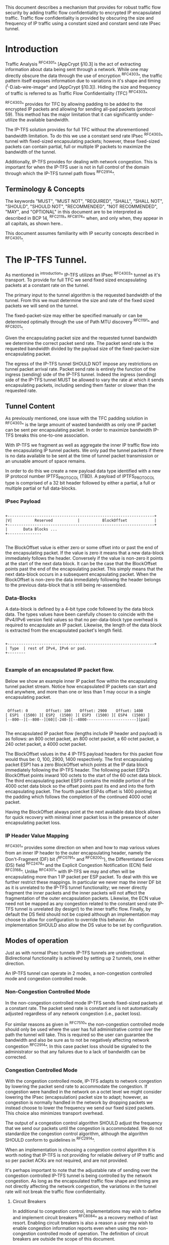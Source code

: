 # -*- fill-column: 69 -*-
# This is a comment.
#

This document describes a mechanism that provides for robust traffic
flow security by adding traffic flow confidentiality to encrypted IP
encapsulated traffic. Traffic flow confidentiality is provided by
obscuring the size and frequency of IP traffic using a constant sized
and constant send rate IPsec tunnel.

* Introduction

Traffic Analysis ^RFC4301^ [AppCrypt §10.3] is the act of extracting
information about data being sent through a network. While one may
directly obscure the data through the use of encryption ^RFC4303^,
the traffic pattern itself exposes information due to variations in
it's shape and timing (^I-D.iab-wire-image^ and [AppCrypt §10.3]).
Hiding the size and frequency of traffic is referred to as Traffic
Flow Confidentiality (TFC) ^RFC4303^

^RFC4303^ provides for TFC by allowing padding to be added to the
encrypted IP packets and allowing for sending all-pad packets
(protocol 59). This method has the major limitation that it can
significantly under-utilize the available bandwidth.

The IP-TFS solution provides for full TFC without the aforementioned
bandwidth limitation. To do this we use a constant send rate IPsec
^RFC4303^ tunnel with fixed-sized encapsulating packets; however,
these fixed-sized packets can contain partial, full or multiple IP
packets to maximize the bandwidth of the tunnel.

Additionally, IP-TFS provides for dealing with network congestion.
This is important for when the IP-TFS user is not in full control of
the domain through which the IP-TFS tunnel path flows ^RFC2914^.

** Terminology & Concepts

The keywords "MUST", "MUST NOT", "REQUIRED", "SHALL", "SHALL NOT",
"SHOULD", "SHOULD NOT", "RECOMMENDED", "NOT RECOMMENDED", "MAY", and
"OPTIONAL" in this document are to be interpreted as described in BCP
14, ^RFC2119^ ^RFC8174^ when, and only when, they appear in all
capitals, as shown here..

This document assumes familiarity with IP security concepts described
in ^RFC4301^.

* The IP-TFS Tunnel.

As mentioned in ^introduction^ IP-TFS utilizes an IPsec ^RFC4303^
tunnel as it's transport. To provide for full TFC we send fixed sized
encapsulating packets at a constant rate on the tunnel.

The primary input to the tunnel algorithm is the requested bandwidth
of the tunnel. From this we must determine the size and rate of the
fixed sized packets we will send on the tunnel.

The fixed-packet-size may either be specified manually or can be
determined optimally through the use of Path MTU discovery ^RFC1191^
and ^RFC8201^.

Given the encapsulating packet size and the requested tunnel
bandwidth we determine the correct packet send rate. The packet send
rate is the requested bandwidth divided by the payload size of the
fixed-packet-size encapsulating packet.

The egress of the IP-TFS tunnel SHOULD NOT impose any restrictions on
tunnel packet arrival rate. Packet send rate is entirely the function
of the ingress (sending) side of the IP-TFS tunnel. Indeed the
ingress (sending) side of the IP-TFS tunnel MUST be allowed to vary
the rate at which it sends encapsulating packets, including sending
them faster or slower than the requested rate.

** Tunnel Content

As previously mentioned, one issue with the TFC padding solution in
^RFC4303^ is the large amount of wasted bandwidth as only one IP
packet can be sent per encapsulating packet. In order to maximize
bandwidth IP-TFS breaks this one-to-one association.

With IP-TFS we fragment as well as aggregate the inner IP traffic
flow into the encapsulating IP tunnel packets. We only pad the tunnel
packets if there is no data available to be sent at the time of
tunnel packet transmission or an unusable amount of space remains.

In order to do this we create a new payload data type identified with
a new IP protocol number IPTFS_PROTOCOL (TBD). A payload of
IPTFS_PROTOCOL type is comprised of a 32 bit header followed by
either a partial, a full or multiple partial or full data-blocks.

*** IPsec Payload

#+begin_example

 +-----------------------------------------------------------------+
 |V|          Reserved           |          BlockOffset            |
 +-----------------------------------------------------------------+
 |       Data Blocks ...
 +---------------

#+end_example

The BlockOffset value is either zero or some offset into or past the
end of the encapsulating packet. If the value is zero it means that a
new data-block immediately follows the header. Conversely if the
value is non-zero it points at the start of the next data block. It
can be the case that the BlockOffset points past the end of the
encapsulating packet. This simply means that the next data-block
occurs in a subsequent encapsulating packet. When the BlockOffset is
non-zero the data immediately following the header belongs to the
previous data-block that is still being re-assembled.

*** Data-Blocks

A data-block is defined by a 4-bit type code followed by the data
block data. The types values have been carefully chosen to coincide
with the IPv4/IPv6 version field values so that no per-data-block
type overhead is required to encapsulate an IP packet. Likewise, the
length of the data block is extracted from the encapsulated packet's
length field.

#+begin_example

 +-----------------------------------------------------------------+
 | Type  | rest of IPv4, IPv6 or pad.
 +--------

#+end_example


*** Example of an encapsulated IP packet flow.

Below we show an example inner IP packet flow within the
encapsulating tunnel packet stream. Notice how encapsulated IP
packets can start and end anywhere, and more than one or less than 1
may occur in a single encapsulating packet.

#+begin_example

  Offset: 0        Offset: 100    Offset: 2900    Offset: 1400
 [ ESP1  (1500) ][ ESP2  (1500) ][ ESP3  (1500) ][ ESP4  (1500) ]
 [--800--][--800--][60][-240-][--4000----------------------][pad]

#+end_example

The encapsulated IP packet flow (lengths include IP header and
payload) is as follows: an 800 octet packet, an 800 octet packet, a 60
octet packet, a 240 octet packet, a 4000 octet packet.

The BlockOffset values in the 4 IP-TFS payload headers for this
packet flow would thus be: 0, 100, 2900, 1400 respectively. The first
encapsulating packet ESP1 has a zero BlockOffset which points at the
IP data block immediately following the IP-TFS header. The following
packet ESP2s BlockOffset points inward 100 octets to the start of the
60 octet data block. The third encapsulating packet ESP3 contains the
middle portion of the 4000 octet data block so the offset points past
its end and into the forth encapsulating packet. The fourth packet
ESP4s offset is 1400 pointing at the padding which follows the
completion of the continued 4000 octet packet.

Having the BlockOffset always point at the next available data block
allows for quick recovery with minimal inner packet loss in the
presence of outer encapsulating packet loss.

*** IP Header Value Mapping

^RFC4301^ provides some direction on when and how to map various
values from an inner IP header to the outer encapsulating header,
namely the Don't-Fragment (DF) bit (^RFC0791^ and ^RFC8200^), the
Differentiated Services (DS) field ^RFC2474^ and the Explicit
Congestion Notification (ECN) field ^RFC3168^. Unlike ^RFC4301^ with
IP-TFS we may and often will be encapsulating more than 1 IP packet
per ESP packet. To deal with this we further restrict these mappings.
In particular we never map the inner DF bit as it is unrelated to the
IP-TFS tunnel functionality; we never directly fragment the inner
packets and the inner packets will not affect the fragmentation of
the outer encapsulation packets. Likewise, the ECN value need not be
mapped as any congestion related to the constant send rate IP-TFS
tunnel is unrelated (by design!) to the inner traffic flow. Finally,
by default the DS field should not be copied although an
implementation may choose to allow for configuration to override this
behavior. An implementation SHOULD also allow the DS value to be set
by configuration.

** Modes of operation

Just as with normal IPsec tunnels IP-TFS tunnels are unidirectional.
Bidirectional functionality is achieved by setting up 2 tunnels, one
in either direction.

An IP-TFS tunnel can operate in 2 modes, a non-congestion controlled
mode and congestion controlled mode.

*** Non-Congestion Controlled Mode

In the non-congestion controlled mode IP-TFS sends fixed-sized
packets at a constant rate. The packet send rate is constant and is
not automatically adjusted regardless of any network congestion
(i.e., packet loss).

For similar reasons as given in ^RFC7510^ the non-congestion
controlled mode should only be used where the user has full
administrative control over the path the tunnel will take. This is
required so the user can guarantee the bandwidth and also be sure as
to not be negatively affecting network congestion ^RFC2914^. In this
case packet loss should be signaled to the administrator so that any
failures due to a lack of bandwidth can be corrected.

*** Congestion Controlled Mode

With the congestion controlled mode, IP-TFS adapts to network
congestion by lowering the packet send rate to accommodate the
congestion. If congestion were handled in the network on a octet level
we might consider lowering the IPsec (encapsulation) packet size to
adapt; however, as congestion is normally handled in the network by
dropping packets we instead choose to lower the frequency we send our
fixed sized packets. This choice also minimizes transport overhead.

The output of a congestion control algorithm SHOULD adjust the
frequency that we send our packets until the congestion is
accommodated. We do not standardize the congestion control algorithm,
although the algorithm SHOULD conform to guidelines in ^RFC2914^.

When an implementation is choosing a congestion control algorithm it
is worth noting that IP-TFS is not providing for reliable delivery of
IP traffic and so per packet ACKs are not required, and are not
provided.

It's perhaps important to note that the adjustable rate of sending
over the congestion controlled IP-TFS tunnel is being controlled by
the network congestion. As long as the encapsulated traffic flow
shape and timing are not directly affecting the network congestion,
the variations in the tunnel rate will not break the traffic flow
confidentiality.

**** Circuit Breakers

In additional to congestion control, implementations may wish to
define and implement circuit breakers ^RFC8084^ as a recovery method
of last resort. Enabling circuit breakers is also a reason a user may
wish to enable congestion information reports even when using the
non-congestion controlled mode of operation. The definition of
circuit breakers are outside the scope of this document.

** Congestion Information

In order to support the congestion control mode, we send regular
packet drop reports from the receiver (egress tunnel endpoint) to the
sender. These reports indicate the number of packet drops during a
sequence of packets. The sequence or range of packets is identified
using the start and end ESP sequence numbers of the packet range.

These congestion information reports can also be sent when in the
non-congestion controlled mode to allow for reporting from the
sending device or to implement Circuit Breakers ^RFC8084^.

The congestion information is sent using an IKEv2 INFORMATION
notifications ^RFC7296^. These notifications are sent at a configured
interval (which can be configured to 0 to disable the sending of the
reports).

*** ECN Support

In additional to normal packet loss IP-TFS supports use of the ECN
bits in the encapsulating IP header ^RFC3168^. If ECN use is
enabled and a packet arrives at the egress endpoint with the
Congestion Experienced (CE) value set, then the receiver records that
packet as being dropped, although it does not drop it. When the CE
information is used to calculate the packet drop count the receiver
also sets the E bit in the congestion information notification data.
In order to respond quickly to the congestion indication the receiver
MAY immediately send a congestion information notification to the
sender upon receiving a packet with the CE indication. This
additional immediate send SHOULD only be done once per normal
congestion information sending interval though.

As noted in ^RFC3168^ the ECN bits are not protected by IPsec and
thus may constitute a covert channel. For this reason ECN use should
not be enabled by default.

* Configuration

IP-TFS is meant to be deployable with a minimal amount of
configuration. All IP-TFS specific configuration (i.e., in addition
to the underlying IPsec tunnel configuration) should be able to be
specified at the tunnel ingress (sending) side alone (i.e.,
single-ended provisioning).

** Bandwidth

Bandwidth is a local configuration option. For non-congestion
controlled mode the only configuration required is the requested
bandwidth. For congestion controlled mode one can manually configure
the bandwidth or one could default to the maximum bandwidth allowed
in which case no bandwidth configuration is required. No standardized
configuration method is required.

** Fixed Packet Size

The fixed packet size to be used for the tunnel encapsulation packets
can be configured manually or can be automatically determined using
Path MTU discovery (see ^RFC1191^ and ^RFC8201^). No standardized
configuration method is required.

** Congestion Information Configuration.

If congestion control mode is to be used, or if the user wishes to
receive congestion information on the sender for circuit breaking or
other operational notifications in the non-congestion controlled
mode, IP-TFS will need to configure the egress tunnel endpoint to
send congestion information periodically.

In order to configure the sending interval of periodic congestion
information on the egress tunnel endpoint, we utilize the IKEv2
Configuration Payload (CP) ^RFC7296^. Implementations MAY also allow
for manual (or default) configuration of this interval; however,
implementations of IP-TFS MUST support configuration using the IKEv2
exchange described below.

We utilize a new IKEv2 configuration attribute TFS_INFO_INTERVAL
(TBD) to configure the sending interval from the egress endpoint of
the tunnel. This value is configured using a CFG_REQUEST payload and
is acknowledge by the receiver using a CFG_REPLY payload. This
configuration exchange SHOULD be sent during the IKEv2 configuration
exchanges occurring as the tunnel is first brought up. The sending
interval value may also be changed at any time afterwards using a
similar CFG_REQUEST/CFG_REPLY payload inside an IKEv2 INFORMATIONAL
exchange.

The sending interval value is given in milliseconds and is 16 bits
wide; however, it is not recommended that values below 1/10th of a
second are used as this could lead to early exhaustion of the Message
ID field used in the IKEv2 INFORMATIONAL exchange to send the
congestion information.

{{question: Could we get away with sending the info using the same
message ID each time? We have a timestamp that would allow for
duplicate detection, and the payload will be authenticated by IKEv2.
}}

A sending interval value of 0 disables sending of the congestion
information.

* Packet and Data Formats
** IPSec
*** Payload Format

#+begin_example
  0                   1                   2                   3
  0 1 2 3 4 5 6 7 8 9 0 1 2 3 4 5 6 7 8 9 0 1 2 3 4 5 6 7 8 9 0 1 2
 +-----------------------------------------------------------------+
 |V|          Reserved           |          BlockOffset            |
 +-----------------------------------------------------------------+
 |       DataBlocks ...
 +---------------

#+end_example

- V :: A 1 bit version field that MUST be set to zero. If received as
       one the packet MUST be dropped.
- Reserved :: A 15 bit field set to 0 and ignored on receipt.
- BlockOffset :: A 16 bit unsigned integer counting the number of
                 octets following this 32 bit header before the next
                 data block. It can also point past the end of the
                 containing packet in which case the data entirely
                 belongs to the previous data block. If the offset
                 extends into subsequent packets the subsequent 32
                 bit IP-TFS headers are not counted by this value.
- DataBlocks :: Variable number of octets that constitute the start
                 or continuation of a previous data block.

*** Data Blocks

#+begin_example

  0                   1                   2                   3
  0 1 2 3 4 5 6 7 8 9 0 1 2 3 4 5 6 7 8 9 0 1 2 3 4 5 6 7 8 9 0 1 2
 +-----------------------------------------------------------------+
 | Type  | IPv4, IPv6 or pad.
 +--------

#+end_example

- Type :: A 4 bit field where 0x0 identifies a pad data block, 0x4
          indicates an IPv4 data block, and 0x6 indicates an IPv6
          data block.

**** IPv4 Data Block

#+begin_example

  0                   1                   2                   3
  0 1 2 3 4 5 6 7 8 9 0 1 2 3 4 5 6 7 8 9 0 1 2 3 4 5 6 7 8 9 0 1 2
 +-----------------------------------------------------------------+
 |  0x4  |  IHL  |  TypeOfService  |         TotalLength           |
 +------------------------------------------------------------------
 | Rest of the inner packet ...
 +

#+end_example

These values are the actual values within the encapsulated IPv4
header. In other words, the start of this data block is the start of
the encapsulated IP packet.

- Type :: A 4 bit value of 0x4 indicating IPv4 (i.e., first nibble of
          the IPv4 packet).
- TotalLength :: The 16 bit unsigned integer length field of the IPv4
                 inner packet.


**** IPv6 Data Block

#+begin_example

  0                   1                   2                   3
  0 1 2 3 4 5 6 7 8 9 0 1 2 3 4 5 6 7 8 9 0 1 2 3 4 5 6 7 8 9 0 1 2
 +-----------------------------------------------------------------+
 |  0x6  | TrafficClass  |               FlowLabel                 |
 +------------------------------------------------------------------
 |          TotalLength          | Rest of the inner packet ...
 +--------------------------------

#+end_example

These values are the actual values within the encapsulated IPv6
header. In other words, the start of this data block is the start of
the encapsulated IP packet.

- Type :: A 4 bit value of 0x6 indicating IPv6 (i.e., first nibble of
          the IPv6 packet).
- TotalLength :: The 16 bit unsigned integer length field of the
                 inner IPv6 inner packet.

**** Pad Data Block

#+begin_example

  0                   1                   2                   3
  0 1 2 3 4 5 6 7 8 9 0 1 2 3 4 5 6 7 8 9 0 1 2 3 4 5 6 7 8 9 0 1 2
 +-----------------------------------------------------------------+
 |  0x0  | Padding ...
 +--------

#+end_example

- Type :: A 4 bit value of 0x0 indicating a padding data block.
- Padding :: extends to end of the encapsulating packet.


** IKEv2
***  IKEv2 Congestion Information Notification Data

We utilize a send only (i.e., no response expected) IKEv2
INFORMATIONAL exchange (37) to transmit the congestion information
using a notification payload of type TFS_CONGEST_INFO (TBD). The The
Response bit should be set to 0. As no response is expected the only
payload should be the congestion information in the notification
payload. The following diagram defines the notification payload data.

#+begin_example

  0                   1                   2                   3
  0 1 2 3 4 5 6 7 8 9 0 1 2 3 4 5 6 7 8 9 0 1 2 3 4 5 6 7 8 9 0 1 2
 +-----------------------------------------------------------------+
 |E|  Reserved   |                  DropCount                      |
 +-----------------------------------------------------------------+
 |                          Timestamp                              |
 +-----------------------------------------------------------------+
 |                          AckSeqStart                            |
 +-----------------------------------------------------------------+
 |                          AckSeqEnd                              |
 +-----------------------------------------------------------------+

#+end_example

- E :: Packet[s] with Congestion Experienced (CE) ECN bits set were
       received and used in calculating the DropCount value.
- Reserved :: Set to 0 ignored on receipt.
- DropCount :: The drop count that occurred between AckSeqStart and
               AckSeqEnd, If the drops exceed the resolution of the
               counter then set to the max value.
- AckSeqStart :: The first ESP sequence number of the packet range
                 that this information relates to.
- AckSeqEnd :: The last ESP sequence number of the packet range that
               this information relates to.
- Timestamp :: The lower 32 bits of a running monotonic millisecond
               timer of when this notification data was created/sent.
               This value is used to determine duplicates and drop
               counts of this information. Implementations should
               deal with wrapping of this timer value.

* IANA Considerations

This document requests a protocol number IPTFS_PROTOCOL be allocated
by IANA from "Assigned Internet Protocol Numbers" registry for
identifying the IP-TFS ESP payload format.

  Type: TBD
  Description: IP-TFS ESP payload format.
  Reference: This document

# ^IANA-PN^ https://www.iana.org/assignments/protocol-numbers

Additionally this document requests an attribute value
TFS_INFO_INTERVAL (TBD) be allocated by IANA from "IKEv2
Configuration Payload Attribute Types" registry.

  Type: TBD
  Description: The sending rate of congestion information from egress
               tunnel endpoint.
  Reference: This document

# ^IANA-IKECA^
# https://www.iana.org/assignments/ikev2-parameters/ikev2-parameters.xhtml#ikev2-parameters-21

Additionally this document requests a notify message status type
TFS_CONGEST_INFO (TBD) be allocated by IANA from "IKEv2 Notify
Message Types - Status Types" registry.

  Type: TBD
  Description: The sending rate of congestion information from egress
               tunnel endpoint.
  Reference: This document

# ^IANA-IKECA^
# https://www.iana.org/assignments/ikev2-parameters/ikev2-parameters.xhtml#ikev2-parameters-16

* Security Considerations

This document describes a mechanism to add Traffic Flow
Confidentiality to IP traffic. Use of this mechanism is expected to
increase the security of the traffic being transported. Other than
the additional security afforded by using this mechanism, IP-TFS
utilizes the security protocols ^RFC4303^ and ^RFC7296^ and so their
security considerations apply to IP-TFS as well.

As noted previously in ^congestion-controlled-mode^, for TFC to be
fully maintained the encapsulated traffic flow should not be
affecting network congestion in a predictable way, and if it would be
then non-congestion controlled mode use should be considered instead.

{{document:
    name ;
    ipr trust200902;
    category std;
    references references.xml;
    title "IP Traffic Flow Security";
    submissionType IETF;
    consensus true;
    contributor "author:Christian E. Hopps:LabN Consulting, L.L.C.:chopps@chopps.org";
}}

